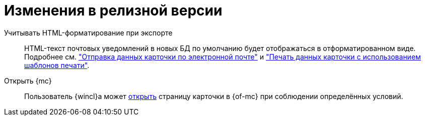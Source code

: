 = Изменения в релизной версии

Учитывать HTML-форматирование при экспорте::
HTML-текст почтовых уведомлений в новых БД по умолчанию будет отображаться в отформатированном виде. Подробнее см. xref:user:card-export-print.adoc["Отправка данных карточки по электронной почте"] и xref:user:card-export-print.adoc#html["Печать данных карточки с использованием шаблонов печати"].

Открыть {mc}::
Пользователь {wincl}а может xref:admin:open-msg.adoc[открыть] страницу карточки в {of-mc} при соблюдении определённых условий.
